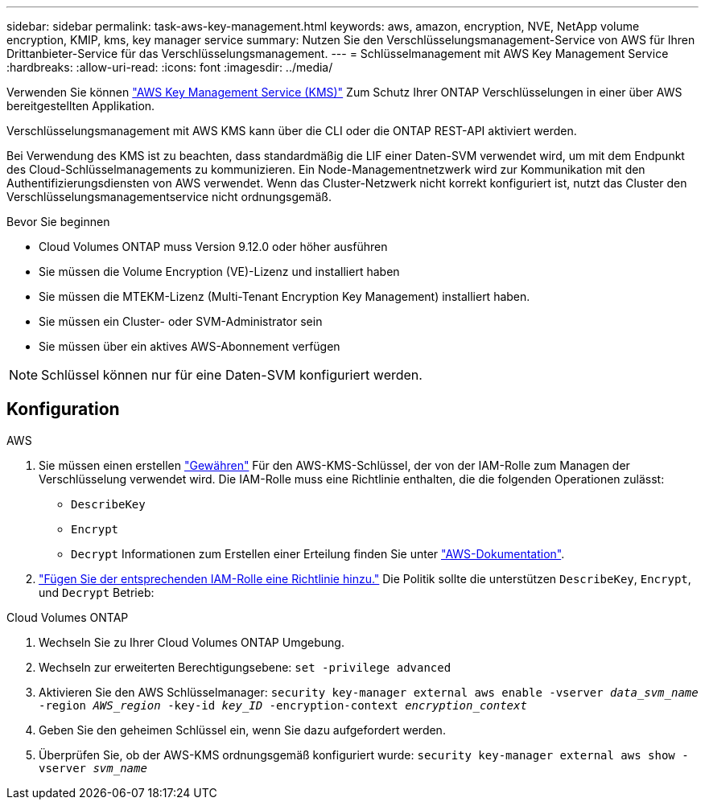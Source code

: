---
sidebar: sidebar 
permalink: task-aws-key-management.html 
keywords: aws, amazon, encryption, NVE, NetApp volume encryption, KMIP, kms, key manager service 
summary: Nutzen Sie den Verschlüsselungsmanagement-Service von AWS für Ihren Drittanbieter-Service für das Verschlüsselungsmanagement. 
---
= Schlüsselmanagement mit AWS Key Management Service
:hardbreaks:
:allow-uri-read: 
:icons: font
:imagesdir: ../media/


[role="lead"]
Verwenden Sie können link:https://docs.aws.amazon.com/kms/latest/developerguide/overview.html["AWS Key Management Service (KMS)"^] Zum Schutz Ihrer ONTAP Verschlüsselungen in einer über AWS bereitgestellten Applikation.

Verschlüsselungsmanagement mit AWS KMS kann über die CLI oder die ONTAP REST-API aktiviert werden.

Bei Verwendung des KMS ist zu beachten, dass standardmäßig die LIF einer Daten-SVM verwendet wird, um mit dem Endpunkt des Cloud-Schlüsselmanagements zu kommunizieren. Ein Node-Managementnetzwerk wird zur Kommunikation mit den Authentifizierungsdiensten von AWS verwendet. Wenn das Cluster-Netzwerk nicht korrekt konfiguriert ist, nutzt das Cluster den Verschlüsselungsmanagementservice nicht ordnungsgemäß.

.Bevor Sie beginnen
* Cloud Volumes ONTAP muss Version 9.12.0 oder höher ausführen
* Sie müssen die Volume Encryption (VE)-Lizenz und installiert haben
* Sie müssen die MTEKM-Lizenz (Multi-Tenant Encryption Key Management) installiert haben.
* Sie müssen ein Cluster- oder SVM-Administrator sein
* Sie müssen über ein aktives AWS-Abonnement verfügen



NOTE: Schlüssel können nur für eine Daten-SVM konfiguriert werden.



== Konfiguration

.AWS
. Sie müssen einen erstellen link:https://docs.aws.amazon.com/kms/latest/developerguide/concepts.html#grant["Gewähren"^] Für den AWS-KMS-Schlüssel, der von der IAM-Rolle zum Managen der Verschlüsselung verwendet wird. Die IAM-Rolle muss eine Richtlinie enthalten, die die folgenden Operationen zulässt:
+
** `DescribeKey`
** `Encrypt`
** `Decrypt`
Informationen zum Erstellen einer Erteilung finden Sie unter link:https://docs.aws.amazon.com/kms/latest/developerguide/create-grant-overview.html["AWS-Dokumentation"^].


. link:https://docs.aws.amazon.com/IAM/latest/UserGuide/access_policies_manage-attach-detach.html["Fügen Sie der entsprechenden IAM-Rolle eine Richtlinie hinzu."^] Die Politik sollte die unterstützen `DescribeKey`, `Encrypt`, und `Decrypt` Betrieb:


.Cloud Volumes ONTAP
. Wechseln Sie zu Ihrer Cloud Volumes ONTAP Umgebung.
. Wechseln zur erweiterten Berechtigungsebene:
`set -privilege advanced`
. Aktivieren Sie den AWS Schlüsselmanager:
`security key-manager external aws enable -vserver _data_svm_name_ -region _AWS_region_ -key-id _key_ID_ -encryption-context _encryption_context_`
. Geben Sie den geheimen Schlüssel ein, wenn Sie dazu aufgefordert werden.
. Überprüfen Sie, ob der AWS-KMS ordnungsgemäß konfiguriert wurde:
`security key-manager external aws show -vserver _svm_name_`

